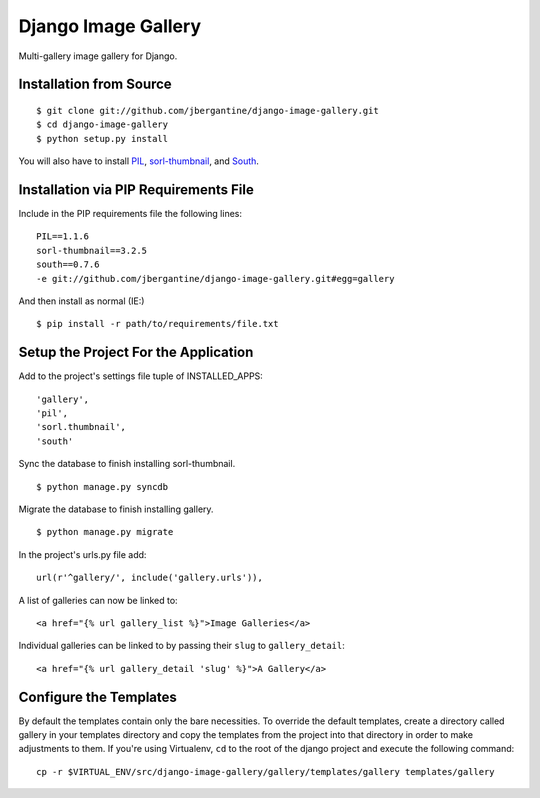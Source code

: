 ====================
Django Image Gallery
====================

Multi-gallery image gallery for Django.

Installation from Source
========================

::

 $ git clone git://github.com/jbergantine/django-image-gallery.git
 $ cd django-image-gallery
 $ python setup.py install

You will also have to install `PIL <http://pypi.python.org/pypi/PIL>`_, `sorl-thumbnail <http://pypi.python.org/pypi/sorl-thumbnail/>`_, and `South <http://pypi.python.org/pypi/South/>`_.

Installation via PIP Requirements File
======================================

Include in the PIP requirements file the following lines:

::

 PIL==1.1.6
 sorl-thumbnail==3.2.5
 south==0.7.6
 -e git://github.com/jbergantine/django-image-gallery.git#egg=gallery

And then install as normal (IE:)

::

 $ pip install -r path/to/requirements/file.txt

Setup the Project For the Application
=====================================

Add to the project's settings file tuple of INSTALLED_APPS: 

::

 'gallery',
 'pil',
 'sorl.thumbnail',
 'south'

Sync the database to finish installing sorl-thumbnail.

::

 $ python manage.py syncdb

Migrate the database to finish installing gallery.

::

 $ python manage.py migrate

In the project's urls.py file add: 

::

 url(r'^gallery/', include('gallery.urls')),
    
A list of galleries can now be linked to:

::

 <a href="{% url gallery_list %}">Image Galleries</a>
    
Individual galleries can be linked to by passing their ``slug`` to ``gallery_detail``:

::

 <a href="{% url gallery_detail 'slug' %}">A Gallery</a>

Configure the Templates
=======================

By default the templates contain only the bare necessities. To override the default templates, create a directory called gallery in your templates directory and copy the templates from the project into that directory in order to make adjustments to them. If you're using Virtualenv, ``cd`` to the root of the django project and execute the following command: ::

 cp -r $VIRTUAL_ENV/src/django-image-gallery/gallery/templates/gallery templates/gallery